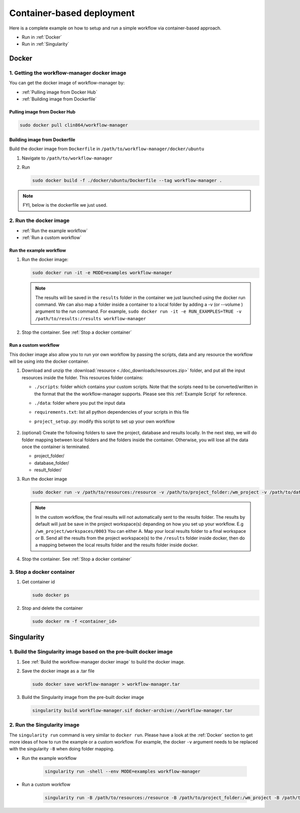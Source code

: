 Container-based deployment
==========================

Here is a complete example on how to setup and run a simple workflow via container-based approach.

* Run in :ref:`Docker`
* Run in :ref:`Singularity`

.. _Docker:

Docker
------

.. _`Getting the workflow-manager docker image`:

1. Getting the workflow-manager docker image
^^^^^^^^^^^^^^^^^^^^^^^^^^^^^^^^^^^^^^^^^^^^

You can get the docker image of workflow-manager by:

* :ref:`Pulling image from Docker Hub`
* :ref:`Building image from Dockerfile`

.. _`Pulling image from Docker Hub`:

Pulling image from Docker Hub
`````````````````````````````

.. code-block:: bash

   sudo docker pull clin864/workflow-manager

.. _`Building image from Dockerfile`:

Building image from Dockerfile
``````````````````````````````

Build the docker image from ``Dockerfile`` in ``/path/to/workflow-manager/docker/ubuntu``

#. Navigate to ``/path/to/workflow-manager``
#. Run

   .. code-block:: bash

      sudo docker build -f ./docker/ubuntu/Dockerfile --tag workflow-manager .

.. note::

   FYI, below is the dockerfile we just used.

   .. literalinclude:: ../../docker/ubuntu/Dockerfile
         :language: dockerfile

2. Run the docker image
^^^^^^^^^^^^^^^^^^^^^^^

* :ref:`Run the example workflow`
* :ref:`Run a custom workflow`

.. _`Run the example workflow`:

Run the example workflow
````````````````````````

#. Run the docker image:

   .. code-block:: bash

      sudo docker run -it -e MODE=examples workflow-manager


   .. note::

      The results will be saved in the ``results`` folder in the container we just launched using the docker run command.
      We can also map a folder inside a container to a local folder by adding a -v (or --volume ) argument to the run command.
      For example, ``sudo docker run -it -e RUN_EXAMPLES=TRUE -v /path/to/results:/results workflow-manager``

#. Stop the container. See :ref:`Stop a docker container`

.. _`Run a custom workflow`:

Run a custom workflow
`````````````````````

This docker image also allow you to run yor own workflow by passing the scripts, data and any resource the workflow will be using into the docker container.

#. Download and unzip the :download:`resource <./doc_downloads/resources.zip>` folder, and put all the input resources inside the folder.
   This resources folder contains:

   * ``./scripts``: folder which contains your custom scripts. Note that the scripts need to be converted/written in the format that the the workflow-manager supports. Please see this :ref:`Example Script` for reference.
   * ``./data``: folder where you put the input data
   * ``requirements.txt``: list all python dependencies of your scripts in this file
   * ``project_setup.py``: modify this script to set up your own workflow

      .. literalinclude:: ./doc_downloads/resources/project_setup.py
         :language: python

#. (optional) Create the following folders to save the project, database and results locally.
   In the next step, we will do folder mapping between local folders and the folders inside the container.
   Otherwise, you will lose all the data once the container is terminated.

   * project_folder/
   * database_folder/
   * result_folder/

#. Run the docker image

   .. code-block:: bash

      sudo docker run -v /path/to/resources:/resource -v /path/to/project_folder:/wm_project -v /path/to/database_folder:/mongodb/data/db -v /path/to/results:/results workflow-manager


   .. note::

      In the custom workflow, the final results will not automatically sent to the results folder.
      The results by default will just be save in the project workspace(s) depanding on how you set up your workflow.
      E.g ``/wm_project/workspaces/0003``
      You can either A. Map your local results folder to a final workspace
      or B. Send all the results from the project workspace(s) to the ``/results`` folder inside docker, then do a mapping between the local results folder and the results folder inside docker.

#. Stop the container. See :ref:`Stop a docker container`

.. _Stop a docker container:

3. Stop a docker container
^^^^^^^^^^^^^^^^^^^^^^^^^^

#. Get container id

   .. code-block:: bash

      sudo docker ps

#. Stop and delete the container

   .. code-block:: bash

      sudo docker rm -f <container_id>

.. _Singularity:

Singularity
-----------

1. Build the Singularity image based on the pre-built docker image
^^^^^^^^^^^^^^^^^^^^^^^^^^^^^^^^^^^^^^^^^^^^^^^^^^^^^^^^^^^^^^^^^^

#. See :ref:`Build the workflow-manager docker image` to build the docker image.
#. Save the docker image as a .tar file

   .. code-block:: bash

      sudo docker save workflow-manager > workflow-manager.tar

#. Build the Singularity image from the pre-built docker image

   .. code-block:: bash

      singularity build workflow-manager.sif docker-archive://workflow-manager.tar

2. Run the Singularity image
^^^^^^^^^^^^^^^^^^^^^^^^^^^^

The ``singularity run`` command is very similar to ``docker run``. Please have a look at the :ref:`Docker` section to get more ideas of how to run the example or a custom workflow.
For example, the docker ``-v`` argument needs to be replaced with the singularity ``-B`` when doing folder mapping.

* Run the example workflow

   .. code-block:: bash

      singularity run -shell --env MODE=examples workflow-manager

* Run a custom workflow

   .. code-block:: bash

      singularity run -B /path/to/resources:/resource -B /path/to/project_folder:/wm_project -B /path/to/database_folder:/mongodb/data/db -B /path/to/results:/results /path/to/workflow-manager.sif
